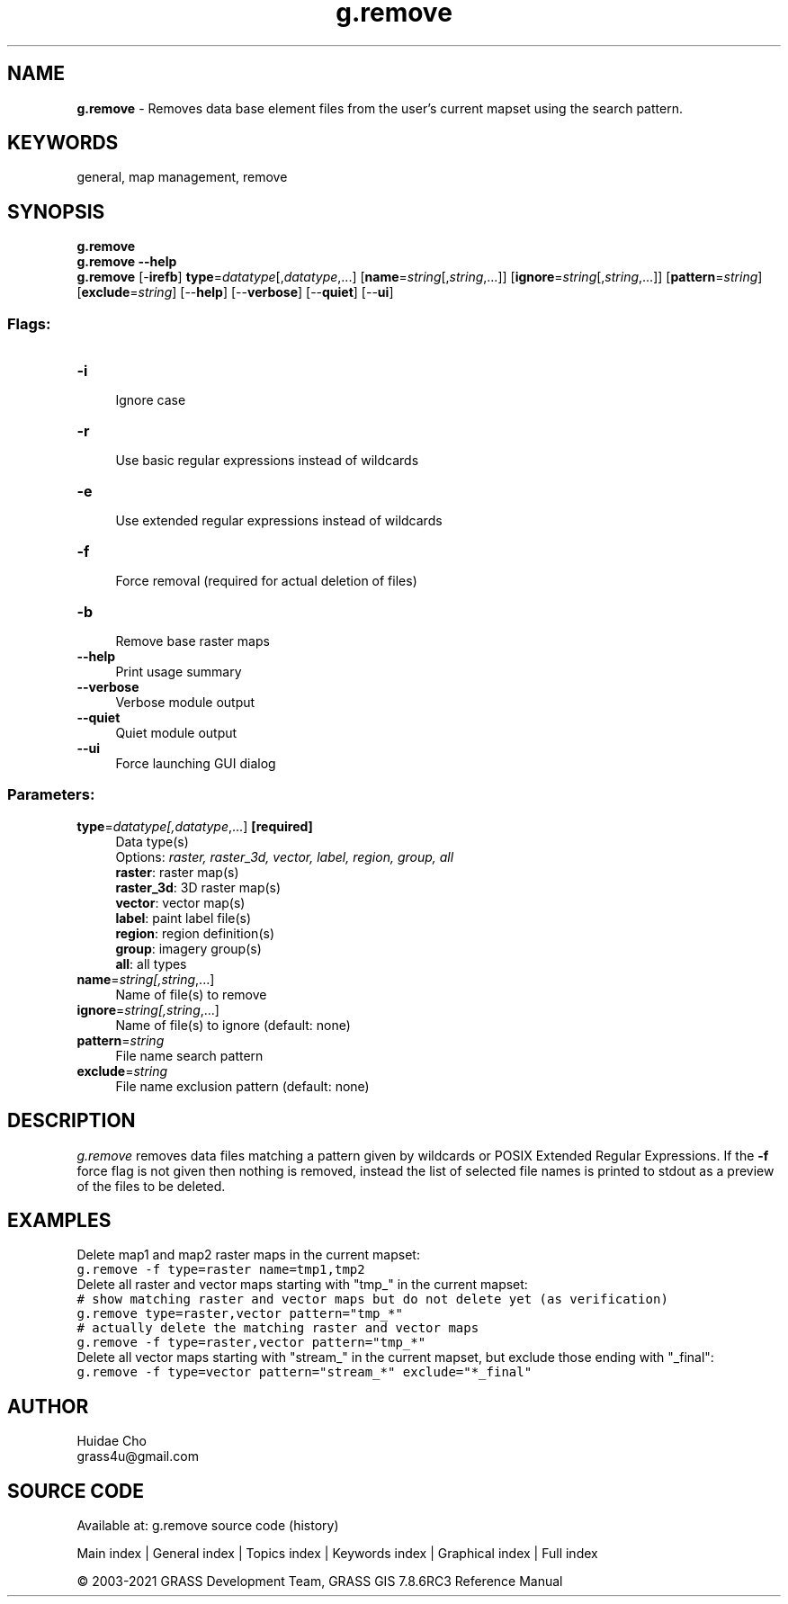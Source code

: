 .TH g.remove 1 "" "GRASS 7.8.6RC3" "GRASS GIS User's Manual"
.SH NAME
\fI\fBg.remove\fR\fR  \- Removes data base element files from the user\(cqs current mapset using the search pattern.
.SH KEYWORDS
general, map management, remove
.SH SYNOPSIS
\fBg.remove\fR
.br
\fBg.remove \-\-help\fR
.br
\fBg.remove\fR [\-\fBirefb\fR] \fBtype\fR=\fIdatatype\fR[,\fIdatatype\fR,...]  [\fBname\fR=\fIstring\fR[,\fIstring\fR,...]]   [\fBignore\fR=\fIstring\fR[,\fIstring\fR,...]]   [\fBpattern\fR=\fIstring\fR]   [\fBexclude\fR=\fIstring\fR]   [\-\-\fBhelp\fR]  [\-\-\fBverbose\fR]  [\-\-\fBquiet\fR]  [\-\-\fBui\fR]
.SS Flags:
.IP "\fB\-i\fR" 4m
.br
Ignore case
.IP "\fB\-r\fR" 4m
.br
Use basic regular expressions instead of wildcards
.IP "\fB\-e\fR" 4m
.br
Use extended regular expressions instead of wildcards
.IP "\fB\-f\fR" 4m
.br
Force removal (required for actual deletion of files)
.IP "\fB\-b\fR" 4m
.br
Remove base raster maps
.IP "\fB\-\-help\fR" 4m
.br
Print usage summary
.IP "\fB\-\-verbose\fR" 4m
.br
Verbose module output
.IP "\fB\-\-quiet\fR" 4m
.br
Quiet module output
.IP "\fB\-\-ui\fR" 4m
.br
Force launching GUI dialog
.SS Parameters:
.IP "\fBtype\fR=\fIdatatype[,\fIdatatype\fR,...]\fR \fB[required]\fR" 4m
.br
Data type(s)
.br
Options: \fIraster, raster_3d, vector, label, region, group, all\fR
.br
\fBraster\fR: raster map(s)
.br
\fBraster_3d\fR: 3D raster map(s)
.br
\fBvector\fR: vector map(s)
.br
\fBlabel\fR: paint label file(s)
.br
\fBregion\fR: region definition(s)
.br
\fBgroup\fR: imagery group(s)
.br
\fBall\fR: all types
.IP "\fBname\fR=\fIstring[,\fIstring\fR,...]\fR" 4m
.br
Name of file(s) to remove
.IP "\fBignore\fR=\fIstring[,\fIstring\fR,...]\fR" 4m
.br
Name of file(s) to ignore (default: none)
.IP "\fBpattern\fR=\fIstring\fR" 4m
.br
File name search pattern
.IP "\fBexclude\fR=\fIstring\fR" 4m
.br
File name exclusion pattern (default: none)
.SH DESCRIPTION
\fIg.remove\fR removes data files matching a pattern given by wildcards or
POSIX Extended Regular Expressions. If the \fB\-f\fR force flag is not given
then nothing is removed, instead the list of selected file names is printed to
stdout as a preview of the files to be deleted.
.SH EXAMPLES
Delete map1 and map2 raster maps in the current mapset:
.br
.nf
\fC
g.remove \-f type=raster name=tmp1,tmp2
\fR
.fi
Delete all raster and vector maps starting with \(dqtmp_\(dq in the current
mapset:
.br
.nf
\fC
# show matching raster and vector maps but do not delete yet (as verification)
g.remove type=raster,vector pattern=\(dqtmp_*\(dq
# actually delete the matching raster and vector maps
g.remove \-f type=raster,vector pattern=\(dqtmp_*\(dq
\fR
.fi
Delete all vector maps starting with \(dqstream_\(dq in the current mapset,
but exclude those ending with \(dq_final\(dq:
.br
.nf
\fC
g.remove \-f type=vector pattern=\(dqstream_*\(dq exclude=\(dq*_final\(dq
\fR
.fi
.SH AUTHOR
Huidae Cho
.br
grass4u@gmail.com
.SH SOURCE CODE
.PP
Available at: g.remove source code (history)
.PP
Main index |
General index |
Topics index |
Keywords index |
Graphical index |
Full index
.PP
© 2003\-2021
GRASS Development Team,
GRASS GIS 7.8.6RC3 Reference Manual
